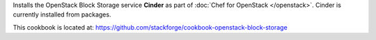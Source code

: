 .. The contents of this file are included in multiple topics.
.. This file should not be changed in a way that hinders its ability to appear in multiple documentation sets.

Installs the OpenStack Block Storage service **Cinder** as part of :doc:`Chef for OpenStack </openstack>`. Cinder is currently installed from packages.

This cookbook is located at: https://github.com/stackforge/cookbook-openstack-block-storage

.. 
.. The following is commented out until there is content, after which they will probably be broken down into unique topics and then shared into the openstack.rst TOC structure, rather than be headers within the include_ topic patterns.
.. 
.. Requirements
.. -----------
.. 
.. Cookbooks
.. ++++++++++++
.. 
.. Recipes
.. ------------
.. 
.. Attributes
.. ++++++++++++
.. 
.. Usage
.. ------------
.. 
